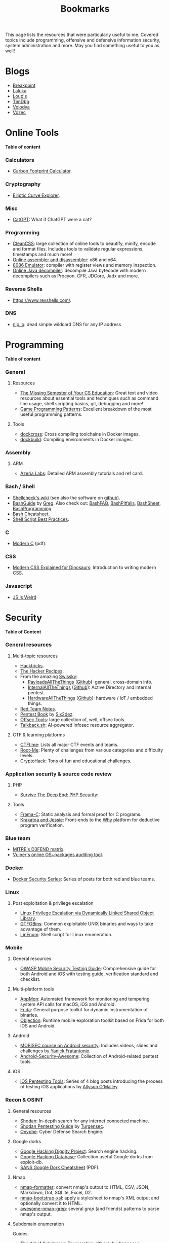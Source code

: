 #+TITLE: Bookmarks

This page lists the resources that were particularly useful to me. Covered
topics include programming, offensive and defensive information security, system
administration and more. May you find something useful to you as well!

#+TOC: headlines 2 local

* Blogs
:PROPERTIES:
:CUSTOM_ID: blog
:END:

- [[https://breakpoint.purrfect.fr/][Breakpoint]]
- [[https://thinkloveshare.com/][Laluka]]
- [[https://loup-vaillant.fr/][Loup's]]
- [[https://www.timdbg.com/][TimDbg]]
- [[https://plowsec.github.io/][Volodya]]
- [[https://vozec.fr/][Vozec]]

* Online Tools
:PROPERTIES:
:CUSTOM_ID: online
:END:

*Table of content*
#+TOC: headlines 6 local

*** Calculators
:PROPERTIES:
:CUSTOM_ID: online-calc
:END:

- [[https://nosgestesclimat.fr/en][Carbon Footprint Calculator]].

*** Cryptography
:PROPERTIES:
:CUSTOM_ID: online-crypto
:END:

- [[https://samuelj.li/elliptic-curve-explorer/][Elliptic Curve Explorer]].

*** Misc
:PROPERTIES:
:CUSTOM_ID: online-misc
:END:

- [[https://catgpt.wvd.io/][CatGPT]]: What if ChatGPT were a cat?

*** Programming
:PROPERTIES:
:CUSTOM_ID: online-prog
:END:

- [[https://www.cleancss.com/][CleanCSS]]: large collection of online tools to beautify, minify, encode and
  format files. Includes tools to validate regular expressions, timestamps and
  much more!
- [[https://defuse.ca/online-x86-assembler.htm][Online assembler and disassembler]]: x86 and x64.
- [[https://yjdoc2.github.io/8086-emulator-web/compile][8086 Emulator]]: compiler with register views and memory inspection.
- [[http://www.javadecompilers.com/][Online Java decompiler]]: decompile Java bytecode with modern decompilers such
  as Procyon, CFR, JDCore, Jadx and more.

*** Reverse Shells
:PROPERTIES:
:CUSTOM_ID: online-reverse-shells
:END:

- [[https://www.revshells.com/][https://www.revshells.com/]].

*** DNS
:PROPERTIES:
:CUSTOM_ID: online-dns
:END:

- [[https://nip.io/][nip.io]]: dead simple wildcard DNS for any IP address
* Programming
:PROPERTIES:
:CUSTOM_ID: prog
:END:

*Table of content*
#+TOC: headlines 6 local

*** General
:PROPERTIES:
:CUSTOM_ID: prog-general
:END:
***** Resources

- [[https://missing.csail.mit.edu][The Missing Semester of Your CS Education]]: Great text and video resources
  about essential tools and techniques such as command line usage, shell
  scripting basics, git, debugging and more!
- [[https://www.gameprogrammingpatterns.com/contents.html][Game Programming Patterns]]: Excellent breakdown of the most useful
  programming patterns.

***** Tools

- [[https://github.com/dockcross/dockcross][dockcross]]: Cross compiling toolchains in Docker images.
- [[https://github.com/dockbuild/dockbuild][dockbuild]]: Compiling environments in Docker images.

*** Assembly
:PROPERTIES:
:CUSTOM_ID: prog-asm
:END:
***** ARM

- [[https://www.azeria-labs.com][Azeria Labs]]: Detailed ARM assembly tutorials and ref card.

*** Bash / Shell
:PROPERTIES:
:CUSTOM_ID: prog-bash
:END:

- [[https://www.shellcheck.net/wiki/][Shellcheck's wiki]] (see also the software on [[https://github.com/koalaman/shellcheck][github]]).
- [[https://mywiki.wooledge.org/BashGuide][BashGuide]] by [[https://mywiki.wooledge.org/][Greg]]. Also check out: [[https://mywiki.wooledge.org/BashFAQ][BashFAQ]], [[https://mywiki.wooledge.org/BashPitfalls][BashPitfalls]], [[https://mywiki.wooledge.org/BashSheet][BashSheet]], [[https://mywiki.wooledge.org/BashProgramming][BashProgramming]].
- [[https://devhints.io/bash][Bash Cheatsheet]].
- [[https://sharats.me/posts/shell-script-best-practices/][Shell Script Best Practices]].

*** C
:PROPERTIES:
:CUSTOM_ID: prog-c
:END:

- [[https://inria.hal.science/hal-02383654v2/file/modernC.pdf][Modern C]] (pdf).

*** CSS
:PROPERTIES:
:CUSTOM_ID: prog-css
:END:

- [[https://medium.com/actualize-network/modern-css-explained-for-dinosaurs-5226febe3525][Modern CSS Explained for Dinosaurs]]: Introduction to writing modern CSS.

*** Javascript
:PROPERTIES:
:CUSTOM_ID: prog-js
:END:

- [[https://jsisweird.com/][JS Is Weird]]

* Security
:PROPERTIES:
:CUSTOM_ID: sec
:END:

*Table of Content*
#+TOC: headlines 6 local
*** General resources
:PROPERTIES:
:CUSTOM_ID: sec-general
:END:
***** Multi-topic resources

- [[https://book.hacktricks.wiki/en/index.html][Hacktricks]].
- [[https://www.thehacker.recipes/][The Hacker Recipes]].
- From the amazing [[https://swisskyrepo.github.io/][Swissky]]:
  - [[https://swisskyrepo.github.io/PayloadsAllTheThings/][PayloadsAllTheThings]] ([[https://github.com/swisskyrepo/PayloadsAllTheThings][Github]]): general, cross-domain info.
  - [[https://swisskyrepo.github.io/InternalAllTheThings/][InternalAllTheThings]] ([[https://github.com/swisskyrepo/InternalAllTheThings][Github]]): Active Directory and internal pentest.
  - [[https://swisskyrepo.github.io/HardwareAllTheThings][HardwareAllTheThings]] ([[https://github.com/swisskyrepo/HardwareAllTheThings][Github]]): hardware / IoT / embedded things.
- [[https://www.ired.team/][Red Team Notes]].
- [[https://pentestbook.six2dez.com][Pentest Book]] by [[https://twitter.com/Six2dez1][Six2dez]].
- [[https://offsec.tools/][Offsec Tools]]: large collection of, well, offsec tools.
- [[https://talkback.sh/][Talkback.sh]]: AI-powered infosec resource aggregator.

***** CTF & learning platforms

- [[https://ctftime.org/][CTFtime]]: Lists all major CTF events and teams.
- [[https://www.root-me.org][Root-Me]]: Plenty of challenges from various
  categories and difficulty levels.
- [[https://cryptohack.org/][CryptoHack]]: Tons of fun and educational challenges.

*** Application security & source code review
:PROPERTIES:
:CUSTOM_ID: sec-appsec
:END:
***** PHP

- [[https://phpsecurity.readthedocs.io/en/latest/index.html][Survive The Deep End: PHP Security]]:
***** Tools

- [[http://frama-c.com][Frama-C]]: Static analysis and formal proof for C programs.
- [[http://krakatoa.lri.fr][Krakatoa and Jessie]]: Front-ends to the [[http://why.lri.fr][Why]] platform for deductive program
  verification.

*** Blue team
:PROPERTIES:
:CUSTOM_ID: sec-blue
:END:

- [[https://d3fend.mitre.org][MITRE's D3FEND matrix]].
- [[https://vulners.com/audit][Vulner's online OS+packages auditing tool]].

*** Docker
:PROPERTIES:
:CUSTOM_ID: sec-docker
:END:

- [[https://tbhaxor.com/docker-containers-security/][Docker Security Series]]: Series of posts for both red and blue teams.

*** Linux
:PROPERTIES:
:CUSTOM_ID: sec-linux
:END:
***** Post exploitation & privilege escalation

- [[https://www.contextis.com/us/blog/linux-privilege-escalation-via-dynamically-linked-shared-object-library][Linux Privilege Escalation via Dynamically Linked Shared Object Library]].
- [[https://gtfobins.github.io][GTFOBins]]: Common exploitable UNIX binaries and ways to take advantage of
  them.
- [[https://github.com/rebootuser/LinEnum][LinEnum]]: Shell script for Linux enumeration.

*** Mobile
:PROPERTIES:
:CUSTOM_ID: sec-mobile
:END:
***** General resources

- [[https://www2.owasp.org/www-project-mobile-security-testing-guide][OWASP Mobile Security Testing Guide]]: Comprehensive guide for both Android
  and iOS with testing guide, verification standard and checklist.

***** Multi-platform tools

- [[https://github.com/dpnishant/appmon/wiki][AppMon]]: Automated framework for monitoring and tempering system API calls
  for macOS, iOS and Android.
- [[https://frida.re/][Frida]]: General purpose toolkit for dynamic instrumentation of binaries.
- [[https://github.com/sensepost/objection][Objection]]: Runtime mobile exploration toolkit based on Frida for both iOS
  and Android.

***** Android

- [[https://mobisec.reyammer.io][MOBISEC course on Android security]]: Includes videos, slides and
  challenges by [[https://reyammer.io][Yanick Fratantonio]].
- [[https://github.com/ashishb/android-security-awesome][Android-Security-Awesome]]: Collection of Android-related pentest tools.

***** iOS

- [[https://www.allysonomalley.com/2018/08/10/ios-pentesting-tools-part-1-app-decryption-and-class-dump][iOS Pentesting Tools]]: Series of 4 blog posts introducing the process of
  testing iOS applications by [[https://www.allysonomalley.com][Allyson O'Malley]].

*** Recon & OSINT
:PROPERTIES:
:CUSTOM_ID: sec-recon
:END:
***** General resources

- [[https://www.shodan.io][Shodan]]: In-depth search for any internet connected machine.
- [[https://community.turgensec.com/shodan-pentesting-guide/][Shodan Pentesting Guide]] by [[https://www.turgensec.com/][Turgensec]].
- [[https://www.onyphe.io][Onyphe]]: Cyber Defense Search Engine.

***** Google dorks

- [[https://resources.bishopfox.com/resources/tools/google-hacking-diggity][Google Hacking Diggity Project]]: Search engine hacking.
- [[https://www.exploit-db.com/google-hacking-database][Google Hacking Database]]: Collection useful Google dorks from exploit-db.
- [[https://www.sans.org/security-resources/GoogleCheatSheet.pdf][SANS Google Dork Cheatsheet]] (PDF).

***** Nmap

- [[https://github.com/vdjagilev/nmap-formatter][nmap-formatter]]: convert nmap's output to HTML, CSV, JSON, Markdown, Dot,
  SQLite, Excel, D2.
- [[https://github.com/honze-net/nmap-bootstrap-xsl][nmap-bootstrap-xsl]]: apply a stylesheet to nmap's XML output and optionally
  convert it to HTML.
- [[https://github.com/leonjza/awesome-nmap-grep][awesome-nmap-grep]]: several /grep/ (and friends) patterns to parse nmap's
  output.

***** Subdomain enumeration

Guides:
  - [[https://appsecco.com/books/subdomain-enumeration/][The Art of Subdomain Enumeration]] gitbook by [[https://appsecco.com/][Appsecco]]
  - [[https://0xpatrik.com/][Patrik Hudak's blog]]: subdomain enumeration and targeted OSINT techniques

Tools:
  - [[https://github.com/OWASP/Amass][OWASP Amass]]: large attack surface mapping and asset discovery framework
  - [[https://github.com/tomnomnom/assetfinder][assetfinder]]: find subdomains from various open sources
  - Sonardb by [[https://omnisint.io][Omnisint]]: simply request [[https://sonar.omnisint.io/subdomains/example.com][https://sonar.omnisint.io/subdomains/<tld.com>]]
  - [[https://github.com/blechschmidt/massdns][massdns]]: high performance DNS stub resolver
  - [[https://github.com/jhaddix][Jason Haddix]]'s [[https://gist.github.com/jhaddix/86a06c5dc309d08580a018c66354a056][all.txt]] DNS wordlist

*** Web
:PROPERTIES:
:CUSTOM_ID: sec-web
:END:
***** Blogs

- [[https://spaceraccoon.dev/][SpaceRaccoon]]: Quality web-oriented security write-ups.

***** JavaScript and browser security

- [[https://zon8.re/posts/javascript-engine-fuzzing-and-exploitation-reading-list/][JavaScript Engine Fuzzing and Exploitation Reading List]] by [[https://zon8.re/][Zon8 Research]].

***** XSS

- [[https://portswigger.net/web-security/cross-site-scripting/cheat-sheet][XSS Cheatsheet]] by [[https://portswigger.net][portswigger.net]].
- [[https://book.hacktricks.xyz/pentesting-web/xss-cross-site-scripting][XSS tips and tricks]] by [[https://book.hacktricks.xyz/][Hacktricks]].

*** Windows & Active Directory
:PROPERTIES:
:CUSTOM_ID: sec-windows
:END:
***** Pentesting / offensive security

- [[https://riccardoancarani.github.io/2019-10-04-lateral-movement-megaprimer/][Lateral Movement Megaprimer]].
- [[https://github.com/swisskyrepo/PayloadsAllTheThings/blob/master/Methodology%2520and%2520Resources/Active%2520Directory%2520Attack.md][Attacking Active Directory (PayloadAllTheThings)]] by [[https://github.com/swisskyrepo][Swisskey]].
- [[https://hunter2.gitbook.io/darthsidious][Darth Sidious' Gitbook]]: Lab setup and classic exploitation techniques.
- [[https://m0chan.github.io/2019/07/31/How-To-Attack-Kerberos-101.html][How to Attack Kerberos 101]]: blog post by [[https://m0chan.github.io][m0chan]].
- [[https://github.com/Ignitetechnologies/Credential-Dumping][Credentials Dumping Cheatsheets]]: Links to various detailed posts about
  credentials dumping on Windows.
- [[https://lolbas-project.github.io][LOLBAS]]: Common exploitable Windows binaries.
- [[https://casvancooten.com/posts/2020/11/windows-active-directory-exploitation-cheat-sheet-and-command-reference/][AD exploitation cheatsheet]] by [[https://casvancooten.com/][Cas van Cooten]]: from 2021 but still quite relevant.
- [[https://aadinternals.com/][AADInternals.com]]: The ultimate Entra ID (Azure AD) / Microsoft 365 hacking and admin toolkit.

*** Wordlists
:PROPERTIES:
:CUSTOM_ID: sec-wordlists
:END:

- [[https://wordlists.assetnote.io][Assetnote Wordlists]].
- [[https://github.com/danielmiessler/SecLists][SecLists]] by [[https://danielmiessler.com/][Daniel Miessler]].

* System Administration
:PROPERTIES:
:CUSTOM_ID: sys
:END:

*Table of content*
#+TOC: headlines 6 local

*** Emacs
:PROPERTIES:
:CUSTOM_ID: sys-emacs
:END:

- [[https://www.masteringemacs.org/][Mastering Emacs]] and in particular its [[https://www.masteringemacs.org/reading-guide][Reading Guide]].

*** Git
:PROPERTIES:
:CUSTOM_ID: sys-git
:END:

- [[https://ohshitgit.com][Oh Shit, Git!?!]]: Tips to troubleshoot yourself out of bad situations.

*** Mail
:PROPERTIES:
:CUSTOM_ID: sys-mail
:END:

- [[https://seanthegeek.net/459/demystifying-dmarc/][Demistifying DMARC]]:
  Intro to SPF, DKIM and DMARC.
